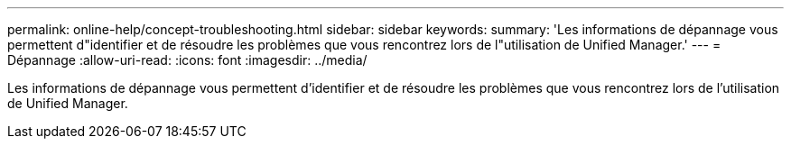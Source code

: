 ---
permalink: online-help/concept-troubleshooting.html 
sidebar: sidebar 
keywords:  
summary: 'Les informations de dépannage vous permettent d"identifier et de résoudre les problèmes que vous rencontrez lors de l"utilisation de Unified Manager.' 
---
= Dépannage
:allow-uri-read: 
:icons: font
:imagesdir: ../media/


[role="lead"]
Les informations de dépannage vous permettent d'identifier et de résoudre les problèmes que vous rencontrez lors de l'utilisation de Unified Manager.
